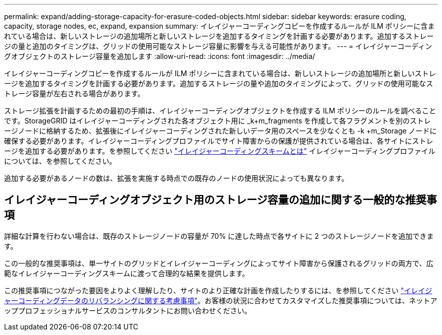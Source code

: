 ---
permalink: expand/adding-storage-capacity-for-erasure-coded-objects.html 
sidebar: sidebar 
keywords: erasure coding, capacity, storage nodes, ec, expand, expansion 
summary: イレイジャーコーディングコピーを作成するルールが ILM ポリシーに含まれている場合は、新しいストレージの追加場所と新しいストレージを追加するタイミングを計画する必要があります。追加するストレージの量と追加のタイミングは、グリッドの使用可能なストレージ容量に影響を与える可能性があります。 
---
= イレイジャーコーディングオブジェクトのストレージ容量を追加します
:allow-uri-read: 
:icons: font
:imagesdir: ../media/


[role="lead"]
イレイジャーコーディングコピーを作成するルールが ILM ポリシーに含まれている場合は、新しいストレージの追加場所と新しいストレージを追加するタイミングを計画する必要があります。追加するストレージの量や追加のタイミングによって、グリッドの使用可能なストレージ容量が左右される場合があります。

ストレージ拡張を計画するための最初の手順は、イレイジャーコーディングオブジェクトを作成する ILM ポリシーのルールを調べることです。StorageGRID はイレイジャーコーディングされた各オブジェクト用に _k+m_fragments を作成して各フラグメントを別のストレージノードに格納するため、拡張後にイレイジャーコーディングされた新しいデータ用のスペースを少なくとも -k +m_Storage ノードに確保する必要があります。イレイジャーコーディングプロファイルでサイト障害からの保護が提供されている場合は、各サイトにストレージを追加する必要があります。を参照してください link:../ilm/what-erasure-coding-schemes-are.html["イレイジャーコーディングスキームとは"] イレイジャーコーディングプロファイルについては、を参照してください。

追加する必要があるノードの数は、拡張を実施する時点での既存のノードの使用状況によっても異なります。



== イレイジャーコーディングオブジェクト用のストレージ容量の追加に関する一般的な推奨事項

詳細な計算を行わない場合は、既存のストレージノードの容量が 70% に達した時点で各サイトに 2 つのストレージノードを追加できます。

この一般的な推奨事項は、単一サイトのグリッドとイレイジャーコーディングによってサイト障害から保護されるグリッドの両方で、広範なイレイジャーコーディングスキームに渡って合理的な結果を提供します。

この推奨事項につながった要因をよりよく理解したり、サイトのより正確な計画を作成したりするには、を参照してください link:considerations-for-rebalancing-erasure-coded-data.html["イレイジャーコーディングデータのリバランシングに関する考慮事項"]。お客様の状況に合わせてカスタマイズした推奨事項については、ネットアッププロフェッショナルサービスのコンサルタントにお問い合わせください。
